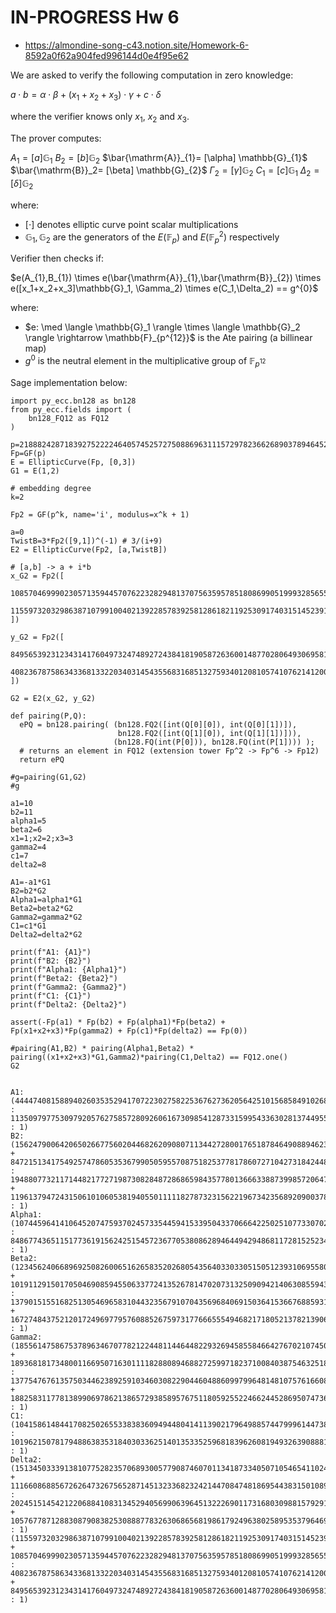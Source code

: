 * IN-PROGRESS Hw 6
- https://almondine-song-c43.notion.site/Homework-6-8592a0f62a904fed996144d0e4f95e62

We are asked to verify the following computation in zero knowledge:

$a \cdot b = \alpha \cdot \beta + (x_1 + x_2 + x_3) \cdot \gamma + c \cdot \delta$

where the verifier knows only $x_1$, $x_2$ and $x_3$.

The prover computes:

$A_1=[a] \mathbb{G}_{1}$
$B_2=[b] \mathbb{G}_{2}$
$\bar{\mathrm{A}}_{1}= [\alpha] \mathbb{G}_{1}$
$\bar{\mathrm{B}}_2= [\beta] \mathbb{G}_{2}$
$\Gamma_2= [\gamma] \mathbb{G}_{2}$
$C_1= [c] \mathbb{G}_{1}$
$\Delta_2= [\delta] \mathbb{G}_{2}$

where:
- $[\cdot]$ denotes elliptic curve point scalar multiplications
- $\mathbb{G}_1,\mathbb{G}_2$ are the generators of the $E(\mathbb{F}_p)$ and $E(\mathbb{F}_p^2)$ respectively

Verifier then checks if:

$e(A_{1},B_{1}) \times e(\bar{\mathrm{A}}_{1},\bar{\mathrm{B}}_{2}) \times e([x_1+x_2+x_3]\mathbb{G}_1, \Gamma_2) \times e(C_1,\Delta_2) == g^{0}$

where:
- $e: \med \langle \mathbb{G}_1 \rangle \times \langle \mathbb{G}_2 \rangle \rightarrow \mathbb{F}_{p^{12}}$ is the Ate pairing (a billinear map)
- $g^{0}$ is the neutral element in the multiplicative group of $\mathbb{F}_{p^{12}}$

Sage implementation below:

#+BEGIN_SRC sage  :session . :exports both
import py_ecc.bn128 as bn128
from py_ecc.fields import (
    bn128_FQ12 as FQ12
)

p=21888242871839275222246405745257275088696311157297823662689037894645226208583
Fp=GF(p)
E = EllipticCurve(Fp, [0,3])
G1 = E(1,2)

# embedding degree
k=2

Fp2 = GF(p^k, name='i', modulus=x^k + 1)

a=0
TwistB=3*Fp2([9,1])^(-1) # 3/(i+9)
E2 = EllipticCurve(Fp2, [a,TwistB])

# [a,b] -> a + i*b
x_G2 = Fp2([
  10857046999023057135944570762232829481370756359578518086990519993285655852781,
  11559732032986387107991004021392285783925812861821192530917403151452391805634
])

y_G2 = Fp2([
  8495653923123431417604973247489272438418190587263600148770280649306958101930,
  4082367875863433681332203403145435568316851327593401208105741076214120093531
])

G2 = E2(x_G2, y_G2)

def pairing(P,Q):
  ePQ = bn128.pairing( (bn128.FQ2([int(Q[0][0]), int(Q[0][1])]),
                        bn128.FQ2([int(Q[1][0]), int(Q[1][1])])),
                       (bn128.FQ(int(P[0])), bn128.FQ(int(P[1]))) );
  # returns an element in FQ12 (extension tower Fp^2 -> Fp^6 -> Fp12)
  return ePQ

#g=pairing(G1,G2)
#g

a1=10
b2=11
alpha1=5
beta2=6
x1=1;x2=2;x3=3
gamma2=4
c1=7
delta2=8

A1=-a1*G1
B2=b2*G2
Alpha1=alpha1*G1
Beta2=beta2*G2
Gamma2=gamma2*G2
C1=c1*G1
Delta2=delta2*G2

print(f"A1: {A1}")
print(f"B2: {B2}")
print(f"Alpha1: {Alpha1}")
print(f"Beta2: {Beta2}")
print(f"Gamma2: {Gamma2}")
print(f"C1: {C1}")
print(f"Delta2: {Delta2}")

assert(-Fp(a1) * Fp(b2) + Fp(alpha1)*Fp(beta2) + Fp(x1+x2+x3)*Fp(gamma2) + Fp(c1)*Fp(delta2) == Fp(0))

#pairing(A1,B2) * pairing(Alpha1,Beta2) * pairing((x1+x2+x3)*G1,Gamma2)*pairing(C1,Delta2) == FQ12.one()
G2

#+END_SRC

#+RESULTS:
: A1: (4444740815889402603535294170722302758225367627362056425101568584910268024244 : 11350979775309792057627585728092606167309854128733159954336302813744955667163 : 1)
: B2: (15624790064206502667756020446826209080711344272800176518784649088946231692936*i + 8472151341754925747860535367990505955708751825377817860727104273184244800723 : 19488077321171448217727198730828487286865984357780136663388739985720647978898*i + 1196137947243150610106053819405501111182787323156221967342356892090037828244 : 1)
: Alpha1: (10744596414106452074759370245733544594153395043370666422502510773307029471145 : 848677436511517736191562425154572367705380862894644942948681172815252343932 : 1)
: Beta2: (12345624066896925082600651626583520268054356403303305150512393106955803260718*i + 10191129150170504690859455063377241352678147020731325090942140630855943625622 : 13790151551682513054696583104432356791070435696840691503641536676885931241944*i + 16727484375212017249697795760885267597317766655549468217180521378213906474374 : 1)
: Gamma2: (18556147586753789634670778212244811446448229326945855846642767021074501673839*i + 18936818173480011669507163011118288089468827259971823710084038754632518263340 : 13775476761357503446238925910346030822904460488609979964814810757616608848118*i + 18825831177813899069786213865729385895767511805925522466244528695074736584695 : 1)
: C1: (10415861484417082502655338383609494480414113902179649885744799961447382638712 : 10196215078179488638353184030336251401353352596818396260819493263908881608606 : 1)
: Delta2: (1513450333913810775282357068930057790874607011341873340507105465411024430745*i + 11166086885672626473267565287145132336823242144708474818695443831501089511977 : 20245151454212206884108313452940569906396451322269011731680309881579291004202*i + 10576778712883087908382530888778326306865681986179249638025895353796469496812 : 1)
: (11559732032986387107991004021392285783925812861821192530917403151452391805634*i + 10857046999023057135944570762232829481370756359578518086990519993285655852781 : 4082367875863433681332203403145435568316851327593401208105741076214120093531*i + 8495653923123431417604973247489272438418190587263600148770280649306958101930 : 1)
